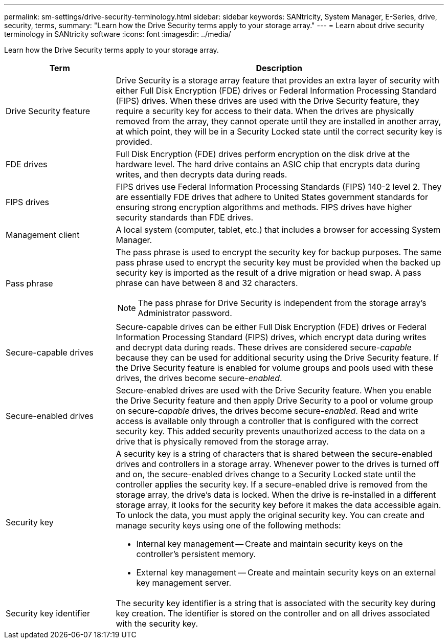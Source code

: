 ---
permalink: sm-settings/drive-security-terminology.html
sidebar: sidebar
keywords: SANtricity, System Manager, E-Series, drive, security, terms,
summary: "Learn how the Drive Security terms apply to your storage array."
---
= Learn about drive security terminology in SANtricity software
:icons: font
:imagesdir: ../media/

[.lead]
Learn how the Drive Security terms apply to your storage array.

[cols="25h,~",options="header"]
|===
| Term| Description
a|
Drive Security feature
a|
Drive Security is a storage array feature that provides an extra layer of security with either Full Disk Encryption (FDE) drives or Federal Information Processing Standard (FIPS) drives. When these drives are used with the Drive Security feature, they require a security key for access to their data. When the drives are physically removed from the array, they cannot operate until they are installed in another array, at which point, they will be in a Security Locked state until the correct security key is provided.
a|
FDE drives
a|
Full Disk Encryption (FDE) drives perform encryption on the disk drive at the hardware level. The hard drive contains an ASIC chip that encrypts data during writes, and then decrypts data during reads.
a|
FIPS drives
a|
FIPS drives use Federal Information Processing Standards (FIPS) 140-2 level 2. They are essentially FDE drives that adhere to United States government standards for ensuring strong encryption algorithms and methods. FIPS drives have higher security standards than FDE drives.
a|
Management client
a|
A local system (computer, tablet, etc.) that includes a browser for accessing System Manager.
a|
Pass phrase
a|
The pass phrase is used to encrypt the security key for backup purposes. The same pass phrase used to encrypt the security key must be provided when the backed up security key is imported as the result of a drive migration or head swap. A pass phrase can have between 8 and 32 characters.
[NOTE]
====
The pass phrase for Drive Security is independent from the storage array's Administrator password.
====

a|
Secure-capable drives
a|
Secure-capable drives can be either Full Disk Encryption (FDE) drives or Federal Information Processing Standard (FIPS) drives, which encrypt data during writes and decrypt data during reads. These drives are considered secure-_capable_ because they can be used for additional security using the Drive Security feature. If the Drive Security feature is enabled for volume groups and pools used with these drives, the drives become secure-_enabled_.
a|
Secure-enabled drives
a|
Secure-enabled drives are used with the Drive Security feature. When you enable the Drive Security feature and then apply Drive Security to a pool or volume group on secure-_capable_ drives, the drives become secure__-enabled__. Read and write access is available only through a controller that is configured with the correct security key. This added security prevents unauthorized access to the data on a drive that is physically removed from the storage array.
a|
Security key
a|
A security key is a string of characters that is shared between the secure-enabled drives and controllers in a storage array. Whenever power to the drives is turned off and on, the secure-enabled drives change to a Security Locked state until the controller applies the security key. If a secure-enabled drive is removed from the storage array, the drive's data is locked. When the drive is re-installed in a different storage array, it looks for the security key before it makes the data accessible again. To unlock the data, you must apply the original security key. You can create and manage security keys using one of the following methods:

* Internal key management -- Create and maintain security keys on the controller's persistent memory.
* External key management -- Create and maintain security keys on an external key management server.

a|
Security key identifier
a|
The security key identifier is a string that is associated with the security key during key creation. The identifier is stored on the controller and on all drives associated with the security key.
|===
